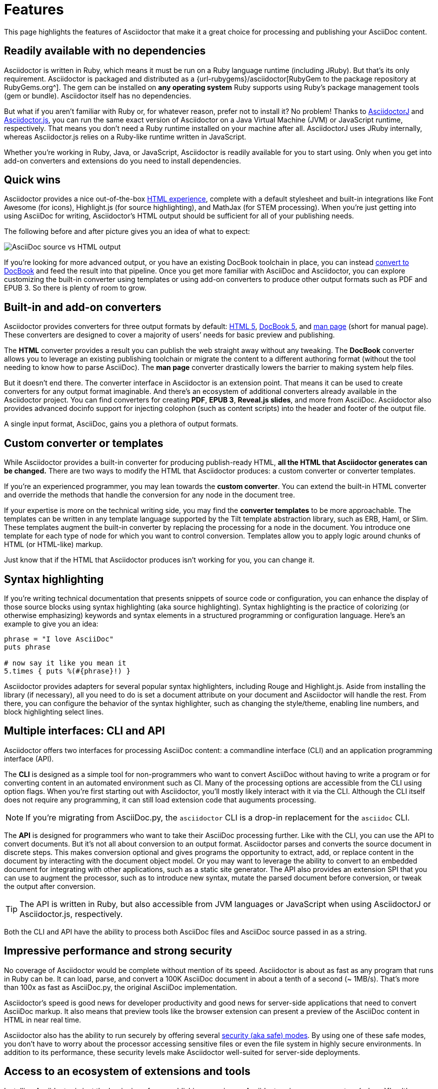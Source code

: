 = Features
:description: This page highlights the features of Asciidoctor that make it a great choice for processing and publishing your AsciiDoc content.

{description}

== Readily available with no dependencies

Asciidoctor is written in Ruby, which means it must be run on a Ruby language runtime (including JRuby).
But that's its only requirement.
Asciidoctor is packaged and distributed as a {url-rubygems}/asciidoctor[RubyGem to the package repository at RubyGems.org^].
The gem can be installed on *any operating system* Ruby supports using Ruby's package management tools (gem or bundle).
Asciidoctor itself has no dependencies.

But what if you aren't familiar with Ruby or, for whatever reason, prefer not to install it?
No problem!
Thanks to xref:asciidoctorj::index.adoc[AsciidoctorJ] and xref:asciidoctor.js::index.adoc[Asciidoctor.js], you can run the same exact version of Asciidoctor on a Java Virtual Machine (JVM) or JavaScript runtime, respectively.
That means you don't need a Ruby runtime installed on your machine after all.
AsciidoctorJ uses JRuby internally, whereas Asciidoctor.js relies on a Ruby-like runtime written in JavaScript.

Whether you're working in Ruby, Java, or JavaScript, Asciidoctor is readily available for you to start using.
Only when you get into add-on converters and extensions do you need to install dependencies.

== Quick wins

Asciidoctor provides a nice out-of-the-box xref:html-backend:index.adoc[HTML experience], complete with a default stylesheet and built-in integrations like Font Awesome (for icons), Highlight.js (for source highlighting), and MathJax (for STEM processing).
When you're just getting into using AsciiDoc for writing, Asciidoctor's HTML output should be sufficient for all of your publishing needs.

The following before and after picture gives you an idea of what to expect:

image::source-vs-output.png[AsciiDoc source vs HTML output]

If you're looking for more advanced output, or you have an existing DocBook toolchain in place, you can instead xref:docbook-backend:index.adoc[convert to DocBook] and feed the result into that pipeline.
Once you get more familiar with AsciiDoc and Asciidoctor, you can explore customizing the built-in converter using templates or using add-on converters to produce other output formats such as PDF and EPUB 3.
So there is plenty of room to grow.

== Built-in and add-on converters

Asciidoctor provides converters for three output formats by default: xref:html-backend:index.adoc[HTML 5], xref:docbook-backend:index.adoc[DocBook 5], and xref:manpage-backend:index.adoc[man page] (short for manual page).
These converters are designed to cover a majority of users`' needs for basic preview and publishing.

The *HTML* converter provides a result you can publish the web straight away without any tweaking.
The *DocBook* converter allows you to leverage an existing publishing toolchain or migrate the content to a different authoring format (without the tool needing to know how to parse AsciiDoc).
The *man page* converter drastically lowers the barrier to making system help files.

But it doesn't end there.
The converter interface in Asciidoctor is an extension point.
That means it can be used to create converters for any output format imaginable.
And there's an ecosystem of additional converters already available in the Asciidoctor project.
You can find converters for creating *PDF*, *EPUB 3*, *Reveal.js slides*, and more from AsciiDoc.
Asciidoctor also provides advanced docinfo support for injecting colophon (such as content scripts) into the header and footer of the output file.

A single input format, AsciiDoc, gains you a plethora of output formats.

== Custom converter or templates

While Asciidoctor provides a built-in converter for producing publish-ready HTML, *all the HTML that Asciidoctor generates can be changed.*
There are two ways to modify the HTML that Asciidoctor produces: a custom converter or converter templates.

If you're an experienced programmer, you may lean towards the *custom converter*.
You can extend the built-in HTML converter and override the methods that handle the conversion for any node in the document tree.

If your expertise is more on the technical writing side, you may find the *converter templates* to be more approachable.
The templates can be written in any template language supported by the Tilt template abstraction library, such as ERB, Haml, or Slim.
These templates augment the built-in converter by replacing the processing for a node in the document.
You introduce one template for each type of node for which you want to control conversion.
Templates allow you to apply logic around chunks of HTML (or HTML-like) markup.

Just know that if the HTML that Asciidoctor produces isn't working for you, you can change it.

== Syntax highlighting

If you're writing technical documentation that presents snippets of source code or configuration, you can enhance the display of those source blocks using syntax highlighting (aka source highlighting).
Syntax highlighting is the practice of colorizing (or otherwise emphasizing) keywords and syntax elements in a structured programming or configuration language.
Here's an example to give you an idea:

[source,ruby]
----
phrase = "I love AsciiDoc"
puts phrase

# now say it like you mean it
5.times { puts %(#{phrase}!) }
----

Asciidoctor provides adapters for several popular syntax highlighters, including Rouge and Highlight.js.
Aside from installing the library (if necessary), all you need to do is set a document attribute on your document and Asciidoctor will handle the rest.
From there, you can configure the behavior of the syntax highlighter, such as changing the style/theme, enabling line numbers, and block highlighting select lines.

== Multiple interfaces: CLI and API

Asciidoctor offers two interfaces for processing AsciiDoc content: a commandline interface (CLI) and an application programming interface (API).

The *CLI* is designed as a simple tool for non-programmers who want to convert AsciiDoc without having to write a program or for converting content in an automated environment such as CI.
Many of the processing options are accessible from the CLI using option flags.
When you're first starting out with Asciidoctor, you'll mostly likely interact with it via the CLI.
Although the CLI itself does not require any programming, it can still load extension code that auguments processing.

NOTE: If you're migrating from AsciiDoc.py, the `asciidoctor` CLI is a drop-in replacement for the `asciidoc` CLI.

The *API* is designed for programmers who want to take their AsciiDoc processing further.
Like with the CLI, you can use the API to convert documents.
But it's not all about conversion to an output format.
//Alternately, you can load the document just to inspect its contents.
Asciidoctor parses and converts the source document in discrete steps.
This makes conversion optional and gives programs the opportunity to extract, add, or replace content in the document by interacting with the document object model.
//Developers can use the full power of the Ruby programming language to play with the content in the document.
Or you may want to leverage the ability to convert to an embedded document for integrating with other applications, such as a static site generator.
The API also provides an extension SPI that you can use to augment the processor, such as to introduce new syntax, mutate the parsed document before conversion, or tweak the output after conversion.

TIP: The API is written in Ruby, but also accessible from JVM languages or JavaScript when using AsciidoctorJ or Asciidoctor.js, respectively.

Both the CLI and API have the ability to process both AsciiDoc files and AsciiDoc source passed in as a string.

== Impressive performance and strong security

No coverage of Asciidoctor would be complete without mention of its speed.
Asciidoctor is about as fast as any program that runs in Ruby can be.
It can load, parse, and convert a 100K AsciiDoc document in about a tenth of a second (~ 1MB/s).
That's more than 100x as fast as AsciiDoc.py, the original AsciiDoc implementation.

Asciidoctor's speed is good news for developer productivity and good news for server-side applications that need to convert AsciiDoc markup.
It also means that preview tools like the browser extension can present a preview of the AsciiDoc content in HTML in near real time.

Asciidoctor also has the ability to run securely by offering several xref:safe-modes.adoc[security (aka safe) modes].
By using one of these safe modes, you don't have to worry about the processor accessing sensitive files or even the file system in highly secure environments.
In addition to its performance, these security levels make Asciidoctor well-suited for server-side deployments.

== Access to an ecosystem of extensions and tools

Installing Asciidoctor is just the beginning of your publishing experience.
Asciidoctor gives you access to a {url-org}[healthy ecosystem of extensions and tools^], ranging from add-on converters, to extended syntax, to build plugins, to integrated writing and preview environments.

One popular extension is xref:diagram-extension::index.adoc[Asciidoctor Diagram].
When loaded, Asciidoctor Diagram allows you to make diagrams from plain text (much like AsciiDoc does for writing).
Asciidoctor Diagram does this by extending the syntax of AsciiDoc to recognize specially marked literal blocks.
It takes the text inside those blocks, passes it through one of the diagramming tools it integrates with, and reinserts the image back into the document as it is being processed.
The result is that the diagram source in the AsciiDoc document becomes an image in the generated output.

Another popular tool is the {url-org}/asciidoctor-browser-extension[browser extension^].
When this extension is installed, you can browse to an AsciiDoc file on your local storage or on the web and the browser will show you the converted HTML *instead of* the AsciiDoc source.
That means you can get the out-of-the-box HTML experience that Asciidoctor provides without even having to run a command or script.
The extension running in the browser does everything for you.

These are just two examples.
There are plenty more possibilities to explore in the ever-growing Asciidoctor ecosystem.
All the components of this ecosystem work together to achieve one goal, to make writing in AsciiDoc a rewarding and productive experience.
